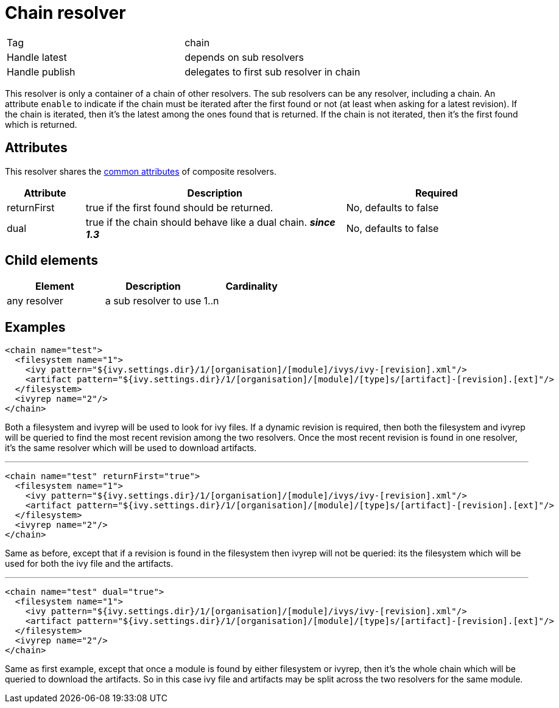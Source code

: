 ////
   Licensed to the Apache Software Foundation (ASF) under one
   or more contributor license agreements.  See the NOTICE file
   distributed with this work for additional information
   regarding copyright ownership.  The ASF licenses this file
   to you under the Apache License, Version 2.0 (the
   "License"); you may not use this file except in compliance
   with the License.  You may obtain a copy of the License at

     http://www.apache.org/licenses/LICENSE-2.0

   Unless required by applicable law or agreed to in writing,
   software distributed under the License is distributed on an
   "AS IS" BASIS, WITHOUT WARRANTIES OR CONDITIONS OF ANY
   KIND, either express or implied.  See the License for the
   specific language governing permissions and limitations
   under the License.
////

= Chain resolver

[]
|=======
|Tag|chain
|Handle latest|depends on sub resolvers
|Handle publish|delegates to first sub resolver in chain
|=======


This resolver is only a container of a chain of other resolvers. The sub resolvers can be any resolver, including a chain. An attribute `enable` to indicate if the chain must be iterated after the first found or not (at least when asking for a latest revision). If the chain is iterated, then it's the latest among the ones found that is returned. If the chain is not iterated, then it's the first found which is returned.

== Attributes

This resolver shares the link:../settings/resolvers.html#common[common attributes] of composite resolvers.

[options="header",cols="15%,50%,35%"]
|=======
|Attribute|Description|Required
|returnFirst|true if the first found should be returned.|No, defaults to false
|dual|true if the chain should behave like a dual chain. *__since 1.3__*|No, defaults to false
|=======


== Child elements


[options="header"]
|=======
|Element|Description|Cardinality
|any resolver|a sub resolver to use|1..n
|=======


== Examples


[source, xml]
----

<chain name="test">
  <filesystem name="1">
    <ivy pattern="${ivy.settings.dir}/1/[organisation]/[module]/ivys/ivy-[revision].xml"/>
    <artifact pattern="${ivy.settings.dir}/1/[organisation]/[module]/[type]s/[artifact]-[revision].[ext]"/>
  </filesystem>
  <ivyrep name="2"/>
</chain>

----

Both a filesystem and ivyrep will be used to look for ivy files. If a dynamic revision is required, then both the filesystem and ivyrep will be queried to find the most recent revision among the two resolvers. Once the most recent revision is found in one resolver, it's the same resolver which will be used to download artifacts.

'''


[source, xml]
----

<chain name="test" returnFirst="true">
  <filesystem name="1">
    <ivy pattern="${ivy.settings.dir}/1/[organisation]/[module]/ivys/ivy-[revision].xml"/>
    <artifact pattern="${ivy.settings.dir}/1/[organisation]/[module]/[type]s/[artifact]-[revision].[ext]"/>
  </filesystem>
  <ivyrep name="2"/>
</chain>

----

Same as before, except that if a revision is found in the filesystem then ivyrep will not be queried: its the filesystem which will be used for both the ivy file and the artifacts.

'''


[source, xml]
----

<chain name="test" dual="true">
  <filesystem name="1">
    <ivy pattern="${ivy.settings.dir}/1/[organisation]/[module]/ivys/ivy-[revision].xml"/>
    <artifact pattern="${ivy.settings.dir}/1/[organisation]/[module]/[type]s/[artifact]-[revision].[ext]"/>
  </filesystem>
  <ivyrep name="2"/>
</chain>

----

Same as first example, except that once a module is found by either filesystem or ivyrep, then it's the whole chain which will be queried to download the artifacts. So in this case ivy file and artifacts may be split across the two resolvers for the same module.
